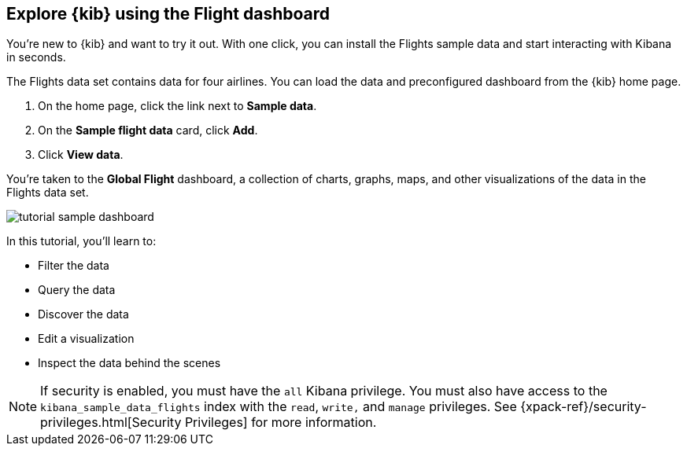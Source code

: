[[tutorial-sample-data]]
== Explore {kib} using the Flight dashboard

You’re new to {kib} and want to try it out. With one click, you can install
the Flights sample data and start interacting with Kibana in
seconds. 

The Flights data set contains data for four airlines.  
You can load the data and preconfigured dashboard from the {kib} home page. 

. On the home page, click the link next to  *Sample data*. 
. On the *Sample flight data* card, click *Add*.
. Click *View data*.

You’re taken to the *Global Flight* dashboard, a collection of charts, graphs, 
maps, and other visualizations of the data in the Flights data set.

[role="screenshot"]
image::images/tutorial-sample-dashboard.png[]

In this tutorial, you’ll learn to:

* Filter the data
* Query the data
* Discover the data
* Edit a visualization
* Inspect the data behind the scenes

NOTE: If security is enabled, you must have the `all` Kibana privilege.
You must also have access to the `kibana_sample_data_flights` index with 
the `read`, `write,` and `manage` privileges. See {xpack-ref}/security-privileges.html[Security Privileges] 
for more information.


